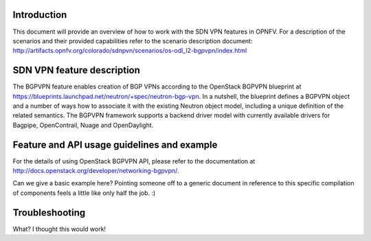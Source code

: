 .. This work is licensed under a Creative Commons Attribution 4.0 International License.
.. http://creativecommons.org/licenses/by/4.0
.. (c) Tim Irnich, (tim.irnich@ericsson.com) and others

Introduction
============
.. Describe the specific features and how it is realised in the scenario in a brief manner
.. to ensure the user understand the context for the user guide instructions to follow.

This document will provide an overview of how to work with the SDN VPN features in
OPNFV.  For a description of the scenarios and their provided capabilities refer to
the scenario description document:
http://artifacts.opnfv.org/colorado/sdnpvn/scenarios/os-odl_l2-bgpvpn/index.html

SDN VPN feature description
===========================
.. Describe the specific usage for <XYZ> feature.
.. Provide enough information that a user will be able to operate the feature on a deployed scenario.

The BGPVPN feature enables creation of BGP VPNs according to the OpenStack
BGPVPN blueprint at https://blueprints.launchpad.net/neutron/+spec/neutron-bgp-vpn.
In a nutshell, the blueprint defines a BGPVPN object and a number of ways
how to associate it with the existing Neutron object model, including a unique
definition of the related semantics. The BGPVPN framework supports a backend
driver model with currently available drivers for Bagpipe, OpenContrail, Nuage
and OpenDaylight.

Feature and API usage guidelines and example
============================================
.. Describe with examples how to use specific features, provide API examples and details required to
.. operate the feature on the platform.

For the details of using OpenStack BGPVPN API, please refer to the documentation
at http://docs.openstack.org/developer/networking-bgpvpn/.

Can we give a basic example here?  Pointing someone off to a generic document in reference to
this specific compilation of components feels a little like only half the job.  :)

Troubleshooting
===============

What? I thought this would work!
